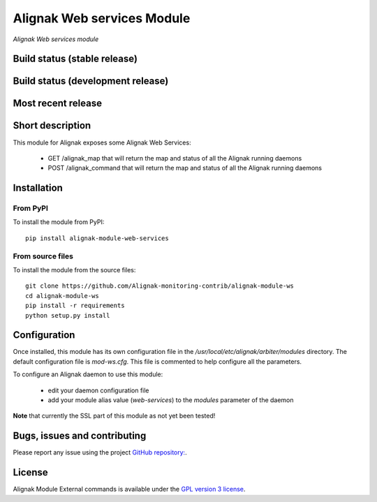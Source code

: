 Alignak Web services Module
===========================

*Alignak Web services module*

Build status (stable release)
-----------------------------

.. image:: https://travis-ci.org/Alignak-monitoring-contrib/alignak-module-ws.svg?branch=master
    :target: https://travis-ci.org/Alignak-monitoring-contrib/alignak-module-ws
    :alt: Unit tests

.. image:: https://coveralls.io/repos/Alignak-monitoring-contrib/alignak-module-ws/badge.svg?branch=master&service=github
    :target: https://coveralls.io/github/Alignak-monitoring-contrib/alignak-module-ws?branch=master
    :alt: Code coverage


Build status (development release)
----------------------------------

.. image:: https://travis-ci.org/Alignak-monitoring-contrib/alignak-module-ws.svg?branch=develop
    :target: https://travis-ci.org/Alignak-monitoring-contrib/alignak-module-ws
    :alt: Unit tests

.. image:: https://coveralls.io/repos/Alignak-monitoring-contrib/alignak-module-ws/badge.svg?branch=develop&service=github
    :target: https://coveralls.io/github/Alignak-monitoring-contrib/alignak-module-ws?branch=master
    :alt: Code coverage

Most recent release
-------------------

.. image:: https://badge.fury.io/py/alignak_module_ws.svg
    :target: https://badge.fury.io/py/alignak_module_ws


Short description
-----------------

This module for Alignak exposes some Alignak Web Services:

    * GET /alignak_map that will return the map and status of all the Alignak running daemons

    * POST /alignak_command that will return the map and status of all the Alignak running daemons



Installation
------------

From PyPI
~~~~~~~~~
To install the module from PyPI:
::

    pip install alignak-module-web-services


From source files
~~~~~~~~~~~~~~~~~
To install the module from the source files:
::

    git clone https://github.com/Alignak-monitoring-contrib/alignak-module-ws
    cd alignak-module-ws
    pip install -r requirements
    python setup.py install


Configuration
-------------

Once installed, this module has its own configuration file in the */usr/local/etc/alignak/arbiter/modules* directory.
The default configuration file is *mod-ws.cfg*. This file is commented to help configure all the parameters.

To configure an Alignak daemon to use this module:

    - edit your daemon configuration file
    - add your module alias value (`web-services`) to the `modules` parameter of the daemon

**Note** that currently the SSL part of this module as not yet been tested!

Bugs, issues and contributing
-----------------------------

Please report any issue using the project `GitHub repository: <https://github.com/Alignak-monitoring-contrib/alignak-module-ws/issues>`_.

License
-------

Alignak Module External commands is available under the `GPL version 3 license`_.

.. _GPL version 3 license: http://opensource.org/licenses/GPL-3.0
.. _Alignak monitoring contrib: https://github.com/Alignak-monitoring-contrib
.. _PyPI repository: <https://pypi.python.org/pypi>
